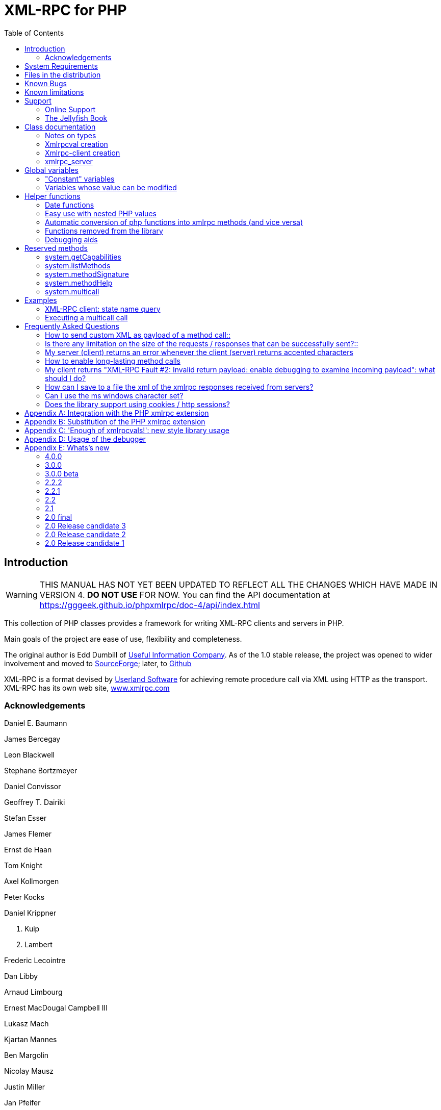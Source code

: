 = XML-RPC for PHP
:revision: 4.0.0
:keywords: xmlrpc, xml, rpc, webservices, http
:toc: left
:imagesdir: images
:source-highlighter: highlightjs


[preface]
== Introduction

WARNING: THIS MANUAL HAS NOT YET BEEN UPDATED TO REFLECT ALL THE CHANGES WHICH HAVE MADE IN VERSION 4. *DO NOT USE* FOR NOW. You can find the API documentation at link:$$https://gggeek.github.io/phpxmlrpc/doc-4/api/index.html$$[https://gggeek.github.io/phpxmlrpc/doc-4/api/index.html]

This collection of PHP classes provides a framework for writing XML-RPC clients and servers in PHP.

Main goals of the project are ease of use, flexibility and completeness.

The original author is Edd Dumbill of link:$$http://usefulinc.com/$$[Useful Information Company]. As of the 1.0 stable
    release, the project was opened to wider involvement and moved to
    link:$$https://sourceforge.net/projects/phpxmlrpc/$$[SourceForge]; later, to link:$$https://github.com/gggeek/phpxmlrpc$$[Github]

XML-RPC is a format devised by link:$$http://www.userland.com/$$[Userland Software] for achieving remote procedure call
    via XML using HTTP as the transport. XML-RPC has its own web site, link:$$http://www.xmlrpc.com/$$[www.xmlrpc.com]

=== Acknowledgements

Daniel E. Baumann

James Bercegay

Leon Blackwell

Stephane Bortzmeyer

Daniel Convissor

Geoffrey T. Dairiki

Stefan Esser

James Flemer

Ernst de Haan

Tom Knight

Axel Kollmorgen

Peter Kocks

Daniel Krippner

S. Kuip

A. Lambert

Frederic Lecointre

Dan Libby

Arnaud Limbourg

Ernest MacDougal Campbell III

Lukasz Mach

Kjartan Mannes

Ben Margolin

Nicolay Mausz

Justin Miller

Jan Pfeifer

Giancarlo Pinerolo

Peter Russel

Jean-Jacques Sarton

Viliam Simko

Idan Sofer

Douglas Squirrel

Heiko Stübner

Anatoly Techtonik

Tommaso Trani

Eric van der Vlist

Christian Wenz

Jim Winstead

Przemyslaw Wroblewski

Bruno Zanetti Melotti


[[requirements]]
== System Requirements

The library has been designed with goals of flexibility and backward compatibility. As such, it supports a wide range of
    PHP installs. Note that not all features of the lib are available in every configuration.

The __minimum supported__ PHP version is 5.3.

If you wish to use HTTPS or HTTP 1.1 to communicate with remote servers, or to use NTLM authentication, you need the
    *curl* extension compiled into your PHP installation.

If you wish to receive XML-RPC requests or responses in any other character set than US-ASCII, ISO-8859-1 or UTF-8, you
    will need the *mbstring* extension compiled into your PHP installation.

The *xmlrpc* native extension is not required to be compiled into your PHP installation, but if it is, there will be no
    interference with the operation of this library.


[[manifest]]
== Files in the distribution

debugger/*:: a graphical debugger which can be used to test calls to xmlrpc servers

demo/*:: example code for implementing both xmlrpc client and server functionality

doc/*:: the documentation, including this manual, and the list of API changes between versions 3 and 4

extras/*:: php utility scripts, such as a benchmark suite and an evironment compatibility checker

lib/*:: a compatibility layer for applications which still rely on version 3 of the API

src/*:: the XML-RPC library classes. You can autoload these via Composer, or via a dedicated Autoloader class

tests/*:: the test suite for the library, written using PhpUnit, and the configuration to run it either on GitHub Actions or in a local Docker container


[[bugs]]
== Known Bugs

Known bugs are tracked using the link:$$https://github.com/gggeek/phpxmlrpc/issues$$[GitHub issue tracker]

== Known limitations

This started out as a bare framework. Many "nice" bits have been put in over time, but backwards compatibility has
    always taken precedence over API cleanups. As such, you might find some API choices questionable.

Specifically, very little type validation or coercion has been put in. PHP being a loosely-typed language, this is
    going to have to be done explicitly (in other words: you can call a lot of library functions passing them arguments
    of the wrong type and receive an error message only much further down the code, where it will be difficult to
    understand).

dateTime.iso8601 is supported opaquely. It can't be done natively as the XML-RPC specification explicitly forbids
    passing of timezone specifiers in ISO8601 format dates. You can, however, use the PhpXmlRpc\Helper\Date class to do
    the encoding and decoding for you.

Very little HTTP response checking is performed (e.g. HTTP redirects are not followed and the Content-Length HTTP
    header, mandated by the xml-rpc spec, is not validated); cookie support still involves quite a bit of coding on the
    part of the user.


[[support]]
== Support

=== Online Support

XML-RPC for PHP is offered "as-is" without any warranty or commitment to support. However, informal advice and help is
    available via the XML-RPC for PHP website and mailing list.

* The __XML-RPC for PHP__ development is hosted on
    link:$$https://github.com/gggeek/phpxmlrpc$$[github.com/gggeek/phpxmlrpc]. Bugs, feature requests and patches can be
    posted to the link:$$https://github.com/gggeek/phpxmlrpc/issues$$[project's website].

* The __PHP XML-RPC interest mailing list__ is run by the original author. More details
    link:$$https://lists.usefulinc.com/cgi-bin/mailman/listinfo/phpxmlrpc$$[can be found here].


[[jellyfish]]
=== The Jellyfish Book

image::progxmlrpc.s.gif[The Jellyfish Book]
Together with Simon St.Laurent and Joe Johnston, Edd Dumbill wrote a book on XML-RPC for O'Reilly and Associates on
    XML-RPC. It features a rather fetching jellyfish on the cover.

Complete details of the book are link:$$https://www.oreilly.com/library/view/programming-web-services/0596001193/$$[available from O'Reilly's web site.]

Edd is responsible for the chapter on PHP, which includes a worked example of creating a forum server, and hooking it up
    the (now discontinued) O'Reilly's Meerkat service in order to allow commenting on news stories
    from around the Web.

If you've benefited from the effort that has been put into writing this software, then please consider buying the book!


[[apidocs]]
== Class documentation

==== Notes on types

===== int

The type i4 is accepted as a synonym
          for int when creating xmlrpcval objects. The
          xml parsing code will always convert i4 to
          int: int is regarded
          by this implementation as the canonical name for this type.

The type i8 on the other hand is considered as a separate type.
          Note that the library will never output integers as 'i8' on its own,
          even when php is compiled in 64-bit mode.

===== base64

Base 64 encoding is performed transparently to the caller when
          using this type. Decoding is also transparent. Therefore you ought
          to consider it as a "binary" data type, for use when you want to
          pass data that is not 7-bit clean.

===== boolean

The php values ++true++ and
          ++1++ map to ++true++. All other
          values (including the empty string) are converted to
          ++false++.

===== string

Characters <, >;, ', ", &, are encoded using their
          entity reference as &lt; &gt; &apos; &quot; and
          &amp; All other characters outside of the ASCII range are
          encoded using their character reference representation (e.g.
          &#200 for é). The XML-RPC spec recommends only encoding
          ++< >++ but this implementation goes further,
          for reasons explained by link:$$http://www.w3.org/TR/REC-xml#syntax$$[the XML 1.0 recommendation]. In particular, using character reference
          representation has the advantage of producing XML that is valid
          independently of the charset encoding assumed.

===== null

There is no support for encoding ++null++
          values in the XML-RPC spec, but at least a couple of extensions (and
          many toolkits) do support it. Before using ++null++
          values in your messages, make sure that the responding party accepts
          them, and uses the same encoding convention (see ...).

[[xmlrpcval-creation]]
==== Xmlrpcval creation

The constructor is the normal way to create an
        xmlrpcval. The constructor can take these
        forms:

xmlrpcvalnew
            xmlrpcval xmlrpcvalnew
            xmlrpcval string $stringVal xmlrpcvalnew
            xmlrpcval mixed $scalarVal string$scalartyp xmlrpcvalnew
            xmlrpcval array $arrayVal string $arraytyp The first constructor creates an empty value, which must be
        altered using the methods addScalar,
        addArray or addStruct before
        it can be used.

The second constructor creates a simple string value.

The third constructor is used to create a scalar value. The
        second parameter must be a name of an XML-RPC type. Valid types are:
        "++int++", "++boolean++",
        "++string++", "++double++",
        "++dateTime.iso8601++", "++base64++" or
        "null".

Examples:

[source, php]
----
$myInt = new xmlrpcval(1267, "int");
$myString = new xmlrpcval("Hello, World!", "string");
$myBool = new xmlrpcval(1, "boolean");
$myString2 = new xmlrpcval(1.24, "string"); // note: this will serialize a php float value as xmlrpc string
----

The fourth constructor form can be used to compose complex
        XML-RPC values. The first argument is either a simple array in the
        case of an XML-RPC array or an associative
        array in the case of a struct. The elements of
        the array __must be xmlrpcval objects themselves__.

The second parameter must be either "++array++"
        or "++struct++".

Examples:

[source, php]
----
$myArray = new xmlrpcval(
  array(
    new xmlrpcval("Tom"),
    new xmlrpcval("Dick"),
    new xmlrpcval("Harry")
  ),
  "array");

// recursive struct
$myStruct = new xmlrpcval(
  array(
    "name" => new xmlrpcval("Tom", "string"),
    "age" => new xmlrpcval(34, "int"),
    "address" => new xmlrpcval(
      array(
        "street" => new xmlrpcval("Fifht Ave", "string"),
        "city" => new xmlrpcval("NY", "string")
      ),
      "struct")
  ),
  "struct");
----

See the file ++vardemo.php++ in this distribution
        for more examples.

[[xmlrpc-client]]
==== Xmlrpc-client creation

The constructor accepts one of two possible syntaxes:

xmlrpc_clientnew
            xmlrpc_clientstring$server_urlxmlrpc_clientnew
            xmlrpc_clientstring$server_pathstring$server_hostnameint$server_port80string$transport'http'Here are a couple of usage examples of the first form:


[source, php]
----
$client = new xmlrpc_client("http://phpxmlrpc.sourceforge.net/server.php");
$another_client = new xmlrpc_client("https://james:bond@secret.service.com:443/xmlrpcserver?agent=007");
----

The second syntax does not allow to express a username and
        password to be used for basic HTTP authorization as in the second
        example above, but instead it allows to choose whether xmlrpc calls
        will be made using the HTTP 1.0 or 1.1 protocol.

Here's another example client set up to query Userland's XML-RPC
        server at __betty.userland.com__:

[source, php]
----
$client = new xmlrpc_client("/RPC2", "betty.userland.com", 80);
----

The server_port parameter is optional,
        and if omitted will default to 80 when using HTTP and 443 when using
        HTTPS.

The transport parameter is optional, and
        if omitted will default to 'http'. Allowed values are either
        'http', 'https' or
        'http11'. Its value can be overridden with every call
        to the send method. See the
        send method below for more details about the
        meaning of the different values.


[[xmlrpc-server]]

=== xmlrpc_server

The implementation of this class has been kept as simple to use as
      possible. The constructor for the server basically does all the work.
      Here's a minimal example:


[source, php]
----
  function foo ($xmlrpcmsg) {
    ...
    return new xmlrpcresp($some_xmlrpc_val);
  }

  class bar {
    function foobar($xmlrpcmsg) {
      ...
      return new xmlrpcresp($some_xmlrpc_val);
    }
  }

  $s = new xmlrpc_server(
    array(
      "examples.myFunc1" => array("function" => "foo"),
      "examples.myFunc2" => array("function" => "bar::foobar"),
    ));
----

This performs everything you need to do with a server. The single
      constructor argument is an associative array from xmlrpc method names to
      php function names. The incoming request is parsed and dispatched to the
      relevant php function, which is responsible for returning a
      xmlrpcresp object, that will be serialized back
      to the caller.


==== Method handler functions

Both php functions and class methods can be registered as xmlrpc
        method handlers.

The synopsis of a method handler function is:

xmlrpcresp $resp = function (xmlrpcmsg $msg)

No text should be echoed 'to screen' by the handler function, or
        it will break the xml response sent back to the client. This applies
        also to error and warning messages that PHP prints to screen unless
        the appropriate parameters have been set in the php.in file. Another
        way to prevent echoing of errors inside the response and facilitate
        debugging is to use the server SetDebug method with debug level 3 (see
        ...). Exceptions thrown duting execution of handler functions are
        caught by default and a XML-RPC error reponse is generated instead.
        This behaviour can be finetuned by usage of the
        exception_handling member variable (see
        ...).

Note that if you implement a method with a name prefixed by
        ++system.++ the handler function will be invoked by the
        server with two parameters, the first being the server itself and the
        second being the xmlrpcmsg object.

The same php function can be registered as handler of multiple
        xmlrpc methods.

Here is a more detailed example of what the handler function
        foo may do:


[source, php]
----
  function foo ($xmlrpcmsg) {
    global $xmlrpcerruser; // import user errcode base value

    $meth = $xmlrpcmsg->method(); // retrieve method name
    $par = $xmlrpcmsg->getParam(0); // retrieve value of first parameter - assumes at least one param received
    $val = $par->scalarval(); // decode value of first parameter - assumes it is a scalar value

    ...

    if ($err) {
      // this is an error condition
      return new xmlrpcresp(0, $xmlrpcerruser+1, // user error 1
        "There's a problem, Captain");
    } else {
      // this is a successful value being returned
      return new xmlrpcresp(new xmlrpcval("All's fine!", "string"));
    }
  }
----

See __server.php__ in this distribution for
        more examples of how to do this.

Since release 2.0RC3 there is a new, even simpler way of
        registering php functions with the server. See section 5.7
        below


==== The dispatch map

The first argument to the xmlrpc_server
        constructor is an array, called the __dispatch map__.
        In this array is the information the server needs to service the
        XML-RPC methods you define.

The dispatch map takes the form of an associative array of
        associative arrays: the outer array has one entry for each method, the
        key being the method name. The corresponding value is another
        associative array, which can have the following members:


* ++function++ - this
            entry is mandatory. It must be either a name of a function in the
            global scope which services the XML-RPC method, or an array
            containing an instance of an object and a static method name (for
            static class methods the 'class::method' syntax is also
            supported).


* ++signature++ - this
            entry is an array containing the possible signatures (see <<signatures>>) for the method. If this entry is present
            then the server will check that the correct number and type of
            parameters have been sent for this method before dispatching
            it.


* ++docstring++ - this
            entry is a string containing documentation for the method. The
            documentation may contain HTML markup.


* ++$$signature_docs$$++ - this entry can be used
            to provide documentation for the single parameters. It must match
            in structure the 'signature' member. By default, only the
            documenting_xmlrpc_server class in the
            extras package will take advantage of this, since the
            "system.methodHelp" protocol does not support documenting method
            parameters individually.


* ++$$parameters_type$$++ - this entry can be used
            when the server is working in 'xmlrpcvals' mode (see ...) to
            define one or more entries in the dispatch map as being functions
            that follow the 'phpvals' calling convention. The only useful
            value is currently the string ++phpvals++.

Look at the __server.php__ example in the
        distribution to see what a dispatch map looks like.

[[signatures]]
==== Method signatures

A signature is a description of a method's return type and its
        parameter types. A method may have more than one signature.

Within a server's dispatch map, each method has an array of
        possible signatures. Each signature is an array of types. The first
        entry is the return type. For instance, the method

[source, php]
----
string examples.getStateName(int)
----

 has the signature

[source, php]
----
array($xmlrpcString, $xmlrpcInt)
----

 and, assuming that it is the only possible signature for the
        method, it might be used like this in server creation:

[source, php]
----
$findstate_sig = array(array($xmlrpcString, $xmlrpcInt));

$findstate_doc = 'When passed an integer between 1 and 51 returns the
name of a US state, where the integer is the index of that state name
in an alphabetic order.';

$s = new xmlrpc_server( array(
  "examples.getStateName" => array(
    "function" => "findstate",
    "signature" => $findstate_sig,
    "docstring" => $findstate_doc
  )));
----

Note that method signatures do not allow to check nested
        parameters, e.g. the number, names and types of the members of a
        struct param cannot be validated.

If a method that you want to expose has a definite number of
        parameters, but each of those parameters could reasonably be of
        multiple types, the array of acceptable signatures will easily grow
        into a combinatorial explosion. To avoid such a situation, the lib
        defines the global var $xmlrpcValue, which can be
        used in method signatures as a placeholder for 'any xmlrpc
        type':

[source, php]
----
$echoback_sig = array(array($xmlrpcValue, $xmlrpcValue));

$findstate_doc = 'Echoes back to the client the received value, regardless of its type';

$s = new xmlrpc_server( array(
  "echoBack" => array(
    "function" => "echoback",
    "signature" => $echoback_sig, // this sig guarantees that the method handler will be called with one and only one parameter
    "docstring" => $echoback_doc
  )));
----

Methods system.listMethods,
        system.methodHelp,
        system.methodSignature and
        system.multicall are already defined by the
        server, and should not be reimplemented (see Reserved Methods
        below).

==== Delaying the server response

You may want to construct the server, but for some reason not
        fulfill the request immediately (security verification, for instance).
        If you omit to pass to the constructor the dispatch map or pass it a
        second argument of ++0++ this will have the desired
        effect. You can then use the service() method of
        the server class to service the request. For example:


[source, php]
----
$s = new xmlrpc_server($myDispMap, 0); // second parameter = 0 prevents automatic servicing of request

// ... some code that does other stuff here

$s->service();
----

Note that the service method will print
        the complete result payload to screen and send appropriate HTTP
        headers back to the client, but also return the response object. This
        permits further manipulation of the response, possibly in combination
        with output buffering.

To prevent the server from sending HTTP headers back to the
        client, you can pass a second parameter with a value of
        ++TRUE++ to the service
        method. In this case, the response payload will be returned instead of
        the response object.

Xmlrpc requests retrieved by other means than HTTP POST bodies
        can also be processed. For example:

[source, php]
----
$s = new xmlrpc_server(); // not passing a dispatch map prevents automatic servicing of request

// ... some code that does other stuff here, including setting dispatch map into server object

$resp = $s->service($xmlrpc_request_body, true); // parse a variable instead of POST body, retrieve response payload

// ... some code that does other stuff with xml response $resp here
----

==== Modifying the server behaviour

A couple of methods / class variables are available to modify
        the behaviour of the server. The only way to take advantage of their
        existence is by usage of a delayed server response (see above)


===== setDebug()

This function controls weather the server is going to echo
          debugging messages back to the client as comments in response body.
          Valid values: 0,1,2,3, with 1 being the default. At level 0, no
          debug info is returned to the client. At level 2, the complete
          client request is added to the response, as part of the xml
          comments. At level 3, a new PHP error handler is set when executing
          user functions exposed as server methods, and all non-fatal errors
          are trapped and added as comments into the response.


===== allow_system_funcs

Default_value: TRUE. When set to FALSE, disables support for
          System.xxx functions in the server. It
          might be useful e.g. if you do not wish the server to respond to
          requests to System.ListMethods.


===== compress_response

When set to TRUE, enables the server to take advantage of HTTP
          compression, otherwise disables it. Responses will be transparently
          compressed, but only when an xmlrpc-client declares its support for
          compression in the HTTP headers of the request.

Note that the ZLIB php extension must be installed for this to
          work. If it is, compress_response will default to
          TRUE.


===== exception_handling

This variable controls the behaviour of the server when an
          exception is thrown by a method handler php function. Valid values:
          0,1,2, with 0 being the default. At level 0, the server catches the
          exception and return an 'internal error' xmlrpc response; at 1 it
          catches the exceptions and return an xmlrpc response with the error
          code and error message corresponding to the exception that was
          thron; at 2 = the exception is floated to the upper layers in the
          code


===== response_charset_encoding

Charset encoding to be used for response (only affects string
          values).

If it can, the server will convert the generated response from
          internal_encoding to the intended one.

Valid values are: a supported xml encoding (only UTF-8 and
          ISO-8859-1 at present, unless mbstring is enabled), null (leave
          charset unspecified in response and convert output stream to
          US_ASCII), 'default' (use xmlrpc library default as specified in
          xmlrpc.inc, convert output stream if needed), or 'auto' (use
          client-specified charset encoding or same as request if request
          headers do not specify it (unless request is US-ASCII: then use
          library default anyway).


==== Fault reporting

Fault codes for your servers should start at the value indicated
        by the global ++$xmlrpcerruser++ + 1.

Standard errors returned by the server include:

++1++ Unknown method:: Returned if the server was asked to dispatch a method it
              didn't know about

++2++ Invalid return payload:: This error is actually generated by the client, not
              server, code, but signifies that a server returned something it
              couldn't understand. A more detailed error report is sometimes
              added onto the end of the phrase above.

++3++ Incorrect parameters:: This error is generated when the server has signature(s)
              defined for a method, and the parameters passed by the client do
              not match any of signatures.

++4++ Can't introspect: method unknown:: This error is generated by the builtin
              system.* methods when any kind of
              introspection is attempted on a method undefined by the
              server.

++5++ Didn't receive 200 OK from remote server:: This error is generated by the client when a remote server
              doesn't return HTTP/1.1 200 OK in response to a request. A more
              detailed error report is added onto the end of the phrase
              above.

++6++ No data received from server:: This error is generated by the client when a remote server
              returns HTTP/1.1 200 OK in response to a request, but no
              response body follows the HTTP headers.

++7++ No SSL support compiled in:: This error is generated by the client when trying to send
              a request with HTTPS and the CURL extension is not available to
              PHP.

++8++ CURL error:: This error is generated by the client when trying to send
              a request with HTTPS and the HTTPS communication fails.

++9-14++ multicall errors:: These errors are generated by the server when something
              fails inside a system.multicall request.

++100-++ XML parse errors:: Returns 100 plus the XML parser error code for the fault
              that occurred. The faultString returned
              explains where the parse error was in the incoming XML
              stream.


==== 'New style' servers

In the same spirit of simplification that inspired the
        xmlrpc_client::return_type class variable, a new
        class variable has been added to the server class:
        functions_parameters_type. When set to 'phpvals',
        the functions registered in the server dispatch map will be called
        with plain php values as parameters, instead of a single xmlrpcmsg
        instance parameter. The return value of those functions is expected to
        be a plain php value, too. An example is worth a thousand
        words:
[source, php]
----
  function foo($usr_id, $out_lang='en') {
    global $xmlrpcerruser;

    ...

    if ($someErrorCondition)
      return new xmlrpcresp(0, $xmlrpcerruser+1, 'DOH!');
    else
      return array(
        'name' => 'Joe',
        'age' => 27,
        'picture' => new xmlrpcval(file_get_contents($picOfTheGuy), 'base64')
      );
  }

  $s = new xmlrpc_server(
    array(
      "examples.myFunc" => array(
        "function" => "bar::foobar",
        "signature" => array(
          array($xmlrpcString, $xmlrpcInt),
          array($xmlrpcString, $xmlrpcInt, $xmlrpcString)
        )
      )
    ), false);
  $s->functions_parameters_type = 'phpvals';
  $s->service();
----

There are a few things to keep in mind when using this
        simplified syntax:

to return an xmlrpc error, the method handler function must
        return an instance of xmlrpcresp. The only
        other way for the server to know when an error response should be
        served to the client is to throw an exception and set the server's
        exception_handling memeber var to 1;

to return a base64 value, the method handler function must
        encode it on its own, creating an instance of an xmlrpcval
        object;

the method handler function cannot determine the name of the
        xmlrpc method it is serving, unlike standard handler functions that
        can retrieve it from the message object;

when receiving nested parameters, the method handler function
        has no way to distinguish a php string that was sent as base64 value
        from one that was sent as a string value;

this has a direct consequence on the support of
        system.multicall: a method whose signature contains datetime or base64
        values will not be available to multicall calls;

last but not least, the direct parsing of xml to php values is
        much faster than using xmlrpcvals, and allows the library to handle
        much bigger messages without allocating all available server memory or
        smashing PHP recursive call stack.


[[globalvars]]
== Global variables

Many global variables are defined in the xmlrpc.inc file. Some of
    those are meant to be used as constants (and modifying their value might
    cause unpredictable behaviour), while some others can be modified in your
    php scripts to alter the behaviour of the xml-rpc client and
    server.


=== "Constant" variables


==== $xmlrpcerruser

$xmlrpcerruser800The minimum value for errors reported by user
        implemented XML-RPC servers. Error numbers lower than that are
        reserved for library usage.


==== $xmlrpcI4, $xmlrpcI8 $xmlrpcInt, $xmlrpcBoolean, $xmlrpcDouble, $xmlrpcString, $xmlrpcDateTime, $xmlrpcBase64, $xmlrpcArray, $xmlrpcStruct, $xmlrpcValue, $xmlrpcNull

For convenience the strings representing the XML-RPC types have
        been encoded as global variables:
[source, php]
----
$xmlrpcI4="i4";
$xmlrpcI8="i8";
$xmlrpcInt="int";
$xmlrpcBoolean="boolean";
$xmlrpcDouble="double";
$xmlrpcString="string";
$xmlrpcDateTime="dateTime.iso8601";
$xmlrpcBase64="base64";
$xmlrpcArray="array";
$xmlrpcStruct="struct";
$xmlrpcValue="undefined";
$xmlrpcNull="null";
----

==== $xmlrpcTypes, $xmlrpc_valid_parents, $xmlrpcerr, $xmlrpcstr, $xmlrpcerrxml, $xmlrpc_backslash, $_xh, $xml_iso88591_Entities, $xmlEntities, $xmlrpcs_capabilities

Reserved for internal usage.


=== Variables whose value can be modified

[[xmlrpc-defencoding]]
==== xmlrpc_defencoding

$xmlrpc_defencoding"UTF8"This variable defines the character set encoding that will be
        used by the xml-rpc client and server to decode the received messages,
        when a specific charset declaration is not found (in the messages sent
        non-ascii chars are always encoded using character references, so that
        the produced xml is valid regardless of the charset encoding
        assumed).

Allowed values: ++"UTF8"++,
        ++"ISO-8859-1"++, ++"ASCII".++

Note that the appropriate RFC actually mandates that XML
        received over HTTP without indication of charset encoding be treated
        as US-ASCII, but many servers and clients 'in the wild' violate the
        standard, and assume the default encoding is UTF-8.


==== xmlrpc_internalencoding

$xmlrpc_internalencoding"ISO-8859-1"This variable defines the character set encoding
        that the library uses to transparently encode into valid XML the
        xml-rpc values created by the user and to re-encode the received
        xml-rpc values when it passes them to the PHP application. It only
        affects xml-rpc values of string type. It is a separate value from
        xmlrpc_defencoding, allowing e.g. to send/receive xml messages encoded
        on-the-wire in US-ASCII and process them as UTF-8. It defaults to the
        character set used internally by PHP (unless you are running an
        MBString-enabled installation), so you should change it only in
        special situations, if e.g. the string values exchanged in the xml-rpc
        messages are directly inserted into / fetched from a database
        configured to return UTF8 encoded strings to PHP. Example
        usage:

[source, php]
----
<?php

include('xmlrpc.inc');
$xmlrpc_internalencoding = 'UTF-8'; // this has to be set after the inclusion above
$v = new xmlrpcval('Îºá½¹ÏÎ¼Îµ'); // This xmlrpc value will be correctly serialized as the greek word 'kosme'
----

==== xmlrpcName

$xmlrpcName"XML-RPC for PHP"The string representation of the name of the XML-RPC
        for PHP library. It is used by the client for building the User-Agent
        HTTP header that is sent with every request to the server. You can
        change its value if you need to customize the User-Agent
        string.


==== xmlrpcVersion

$xmlrpcVersion"2.2"The string representation of the version number of
        the XML-RPC for PHP library in use. It is used by the client for
        building the User-Agent HTTP header that is sent with every request to
        the server. You can change its value if you need to customize the
        User-Agent string.


==== xmlrpc_null_extension

When set to TRUE, the lib will enable
        support for the <NIL/> (and <EX:NIL/>) xmlrpc value, as
        per the extension to the standard proposed here. This means that
        <NIL> and <EX:NIL/> tags received will be parsed as valid
        xmlrpc, and the corresponding xmlrpcvals will return "null" for
        scalarTyp().


==== xmlrpc_null_apache_encoding

When set to ++TRUE++, php NULL values encoded
        into xmlrpcval objects get serialized using the
        ++<EX:NIL/>++ tag instead of
        ++<NIL/>++. Please note that both forms are
        always accepted as input regardless of the value of this
        variable.


[[helpers]]
== Helper functions

XML-RPC for PHP contains some helper functions which you can use to
    make processing of XML-RPC requests easier.


=== Date functions

The XML-RPC specification has this to say on dates:

[quote]
____
[[wrap_xmlrpc_method]]
Don't assume a timezone. It should be
        specified by the server in its documentation what assumptions it makes
        about timezones.
____

Unfortunately, this means that date processing isn't
      straightforward. Although XML-RPC uses ISO 8601 format dates, it doesn't
      use the timezone specifier.

We strongly recommend that in every case where you pass dates in
      XML-RPC calls, you use UTC (GMT) as your timezone. Most computer
      languages include routines for handling GMT times natively, and you
      won't have to translate between timezones.

For more information about dates, see link:$$http://www.uic.edu/year2000/datefmt.html$$[ISO 8601: The Right Format for Dates], which has a handy link to a PDF of the ISO
      8601 specification. Note that XML-RPC uses exactly one of the available
      representations: CCYYMMDDTHH:MM:SS.

[[iso8601encode]]
==== iso8601_encode

stringiso8601_encodestring$time_tint$utc0Returns an ISO 8601 formatted date generated from the UNIX
        timestamp $time_t, as returned by the PHP
        function time().

The argument $utc can be omitted, in
        which case it defaults to ++0++. If it is set to
        ++1++, then the function corrects the time passed in
        for UTC. Example: if you're in the GMT-6:00 timezone and set
        $utc, you will receive a date representation
        six hours ahead of your local time.

The included demo program __vardemo.php__
        includes a demonstration of this function.

[[iso8601decode]]
==== iso8601_decode

intiso8601_decodestring$isoStringint$utc0Returns a UNIX timestamp from an ISO 8601 encoded time and date
        string passed in. If $utc is
        ++1++ then $isoString is assumed
        to be in the UTC timezone, and thus the result is also UTC: otherwise,
        the timezone is assumed to be your local timezone and you receive a
        local timestamp.

[[arrayuse]]
=== Easy use with nested PHP values

Dan Libby was kind enough to contribute two helper functions that
      make it easier to translate to and from PHP values. This makes it easier
      to deal with complex structures. At the moment support is limited to
      int, double, string,
      array, datetime and struct
      datatypes; note also that all PHP arrays are encoded as structs, except
      arrays whose keys are integer numbers starting with 0 and incremented by
      1.

These functions reside in __xmlrpc.inc__.

[[phpxmlrpcdecode]]
==== php_xmlrpc_decode

mixedphp_xmlrpc_decodexmlrpcval$xmlrpc_valarray$optionsarrayphp_xmlrpc_decodexmlrpcmsg$xmlrpcmsg_valstring$optionsReturns a native PHP value corresponding to the values found in
        the xmlrpcval $xmlrpc_val,
        translated into PHP types. Base-64 and datetime values are
        automatically decoded to strings.

In the second form, returns an array containing the parameters
        of the given
        xmlrpcmsg_val, decoded
        to php types.

The options parameter is optional. If
        specified, it must consist of an array of options to be enabled in the
        decoding process. At the moment the only valid option are
        decode_php_objs and
        ++$$dates_as_objects$$++. When the first is set, php
        objects that have been converted to xml-rpc structs using the
        php_xmlrpc_encode function and a corresponding
        encoding option will be converted back into object values instead of
        arrays (provided that the class definition is available at
        reconstruction time). When the second is set, XML-RPC datetime values
        will be converted into native dateTime objects
        instead of strings.

____WARNING__:__ please take
        extreme care before enabling the decode_php_objs
        option: when php objects are rebuilt from the received xml, their
        constructor function will be silently invoked. This means that you are
        allowing the remote end to trigger execution of uncontrolled PHP code
        on your server, opening the door to code injection exploits. Only
        enable this option when you have complete trust of the remote
        server/client.

Example:
[source, php]
----
// wrapper to expose an existing php function as xmlrpc method handler
function foo_wrapper($m)
{
  $params = php_xmlrpc_decode($m);
  $retval = call_user_func_array('foo', $params);
  return new xmlrpcresp(new xmlrpcval($retval)); // foo return value will be serialized as string
}

$s = new xmlrpc_server(array(
   "examples.myFunc1" => array(
     "function" => "foo_wrapper",
     "signatures" => ...
  )));
----

[[phpxmlrpcencode]]
==== php_xmlrpc_encode

xmlrpcvalphp_xmlrpc_encodemixed$phpvalarray$optionsReturns an xmlrpcval object populated with the PHP
        values in $phpval. Works recursively on arrays
        and objects, encoding numerically indexed php arrays into array-type
        xmlrpcval objects and non numerically indexed php arrays into
        struct-type xmlrpcval objects. Php objects are encoded into
        struct-type xmlrpcvals, excepted for php values that are already
        instances of the xmlrpcval class or descendants thereof, which will
        not be further encoded. Note that there's no support for encoding php
        values into base-64 values. Encoding of date-times is optionally
        carried on on php strings with the correct format.

The options parameter is optional. If
        specified, it must consist of an array of options to be enabled in the
        encoding process. At the moment the only valid options are
        encode_php_objs, ++$$null_extension$$++
        and auto_dates.

The first will enable the creation of 'particular' xmlrpcval
        objects out of php objects, that add a "php_class" xml attribute to
        their serialized representation. This attribute allows the function
        php_xmlrpc_decode to rebuild the native php objects (provided that the
        same class definition exists on both sides of the communication). The
        second allows to encode php ++NULL++ values to the
        ++<NIL/>++ (or
        ++<EX:NIL>++, see ...) tag. The last encodes any
        string that matches the ISO8601 format into an XML-RPC
        datetime.

Example:
[source, php]
----
// the easy way to build a complex xml-rpc struct, showing nested base64 value and datetime values
$val = php_xmlrpc_encode(array(
  'first struct_element: an int' => 666,
  'second: an array' => array ('apple', 'orange', 'banana'),
  'third: a base64 element' => new xmlrpcval('hello world', 'base64'),
  'fourth: a datetime' => '20060107T01:53:00'
  ), array('auto_dates'));
----

==== php_xmlrpc_decode_xml

xmlrpcval | xmlrpcresp |
            xmlrpcmsgphp_xmlrpc_decode_xmlstring$xmlarray$optionsDecodes the xml representation of either an xmlrpc request,
        response or single value, returning the corresponding php-xmlrpc
        object, or ++FALSE++ in case of an error.

The options parameter is optional. If
        specified, it must consist of an array of options to be enabled in the
        decoding process. At the moment, no option is supported.

Example:
[source, php]
----
$text = '<value><array><data><value>Hello world</value></data></array></value>';
$val = php_xmlrpc_decode_xml($text);
if ($val) echo 'Found a value of type '.$val->kindOf(); else echo 'Found invalid xml';
----

=== Automatic conversion of php functions into xmlrpc methods (and vice versa)

For the extremely lazy coder, helper functions have been added
      that allow to convert a php function into an xmlrpc method, and a
      remotely exposed xmlrpc method into a local php function - or a set of
      methods into a php class. Note that these comes with many caveat.


==== wrap_xmlrpc_method

stringwrap_xmlrpc_method$client$methodname$extra_optionsstringwrap_xmlrpc_method$client$methodname$signum$timeout$protocol$funcnameGiven an xmlrpc server and a method name, creates a php wrapper
        function that will call the remote method and return results using
        native php types for both params and results. The generated php
        function will return an xmlrpcresp object for failed xmlrpc
        calls.

The second syntax is deprecated, and is listed here only for
        backward compatibility.

The server must support the
        system.methodSignature xmlrpc method call for
        this function to work.

The client param must be a valid
        xmlrpc_client object, previously created with the address of the
        target xmlrpc server, and to which the preferred communication options
        have been set.

The optional parameters can be passed as array key,value pairs
        in the extra_options param.

The signum optional param has the purpose
        of indicating which method signature to use, if the given server
        method has multiple signatures (defaults to 0).

The timeout and
        protocol optional params are the same as in the
        xmlrpc_client::send() method.

If set, the optional new_function_name
        parameter indicates which name should be used for the generated
        function. In case it is not set the function name will be
        auto-generated.

If the ++$$return_source$$++ optional parameter is
        set, the function will return the php source code to build the wrapper
        function, instead of evaluating it (useful to save the code and use it
        later as stand-alone xmlrpc client).

If the ++$$encode_php_objs$$++ optional parameter is
        set, instances of php objects later passed as parameters to the newly
        created function will receive a 'special' treatment that allows the
        server to rebuild them as php objects instead of simple arrays. Note
        that this entails using a "slightly augmented" version of the xmlrpc
        protocol (ie. using element attributes), which might not be understood
        by xmlrpc servers implemented using other libraries.

If the ++$$decode_php_objs$$++ optional parameter is
        set, instances of php objects that have been appropriately encoded by
        the server using a coordinate option will be deserialized as php
        objects instead of simple arrays (the same class definition should be
        present server side and client side).

__Note that this might pose a security risk__,
        since in order to rebuild the object instances their constructor
        method has to be invoked, and this means that the remote server can
        trigger execution of unforeseen php code on the client: not really a
        code injection, but almost. Please enable this option only when you
        trust the remote server.

In case of an error during generation of the wrapper function,
        FALSE is returned, otherwise the name (or source code) of the new
        function.

Known limitations: server must support
        system.methodsignature for the wanted xmlrpc
        method; for methods that expose multiple signatures, only one can be
        picked; for remote calls with nested xmlrpc params, the caller of the
        generated php function has to encode on its own the params passed to
        the php function if these are structs or arrays whose (sub)members
        include values of type base64.

Note: calling the generated php function 'might' be slow: a new
        xmlrpc client is created on every invocation and an xmlrpc-connection
        opened+closed. An extra 'debug' param is appended to the parameter
        list of the generated php function, useful for debugging
        purposes.

Example usage:


[source, php]
----
$c = new xmlrpc_client('http://phpxmlrpc.sourceforge.net/server.php');

$function = wrap_xmlrpc_method($client, 'examples.getStateName');

if (!$function)
  die('Cannot introspect remote method');
else {
  $stateno = 15;
  $statename = $function($a);
  if (is_a($statename, 'xmlrpcresp')) // call failed
  {
    echo 'Call failed: '.$statename->faultCode().'. Calling again with debug on';
    $function($a, true);
  }
  else
    echo "OK, state nr. $stateno is $statename";
}
----

[[wrap_php_function]]
==== wrap_php_function

arraywrap_php_functionstring$funcnamestring$wrapper_function_namearray$extra_optionsGiven a user-defined PHP function, create a PHP 'wrapper'
        function that can be exposed as xmlrpc method from an xmlrpc_server
        object and called from remote clients, and return the appropriate
        definition to be added to a server's dispatch map.

The optional $wrapper_function_name
        specifies the name that will be used for the auto-generated
        function.

Since php is a typeless language, to infer types of input and
        output parameters, it relies on parsing the javadoc-style comment
        block associated with the given function. Usage of xmlrpc native types
        (such as datetime.dateTime.iso8601 and base64) in the docblock @param
        tag is also allowed, if you need the php function to receive/send data
        in that particular format (note that base64 encoding/decoding is
        transparently carried out by the lib, while datetime vals are passed
        around as strings).

Known limitations: only works for
        user-defined functions, not for PHP internal functions (reflection
        does not support retrieving number/type of params for those); the
        wrapped php function will not be able to programmatically return an
        xmlrpc error response.

If the ++$$return_source$$++ optional parameter is
        set, the function will return the php source code to build the wrapper
        function, instead of evaluating it (useful to save the code and use it
        later in a stand-alone xmlrpc server). It will be in the stored in the
        ++source++ member of the returned array.

If the ++$$suppress_warnings$$++ optional parameter
        is set, any runtime warning generated while processing the
        user-defined php function will be catched and not be printed in the
        generated xml response.

If the extra_options array contains the
        ++$$encode_php_objs$$++ value, wrapped functions returning
        php objects will generate "special" xmlrpc responses: when the xmlrpc
        decoding of those responses is carried out by this same lib, using the
        appropriate param in php_xmlrpc_decode(), the objects will be
        rebuilt.

In short: php objects can be serialized, too (except for their
        resource members), using this function. Other libs might choke on the
        very same xml that will be generated in this case (i.e. it has a
        nonstandard attribute on struct element tags)

If the ++$$decode_php_objs$$++ optional parameter is
        set, instances of php objects that have been appropriately encoded by
        the client using a coordinate option will be deserialized and passed
        to the user function as php objects instead of simple arrays (the same
        class definition should be present server side and client
        side).

__Note that this might pose a security risk__,
        since in order to rebuild the object instances their constructor
        method has to be invoked, and this means that the remote client can
        trigger execution of unforeseen php code on the server: not really a
        code injection, but almost. Please enable this option only when you
        trust the remote clients.

Example usage:


[source, php]
----
/**
* State name from state number decoder. NB: do NOT remove this comment block.
* @param integer $stateno the state number
* @return string the name of the state (or error description)
*/
function findstate($stateno)
{
  global $stateNames;
  if (isset($stateNames[$stateno-1]))
  {
    return $stateNames[$stateno-1];
  }
  else
  {
    return "I don't have a state for the index '" . $stateno . "'";
  }
}

// wrap php function, build xmlrpc server
$methods = array();
$findstate_sig = wrap_php_function('findstate');
if ($findstate_sig)
  $methods['examples.getStateName'] = $findstate_sig;
$srv = new xmlrpc_server($methods);
----

[[deprecated]]
=== Functions removed from the library

The following two functions have been deprecated in version 1.1 of
      the library, and removed in version 2, in order to avoid conflicts with
      the EPI xml-rpc library, which also defines two functions with the same
      names.

To ease the transition to the new naming scheme and avoid breaking
      existing implementations, the following scheme has been adopted:

* If EPI-XMLRPC is not active in the current PHP installation,
            the constant `XMLRPC_EPI_ENABLED` will be set to
            '0'


* If EPI-XMLRPC is active in the current PHP installation, the
            constant `XMLRPC_EPI_ENABLED` will be set to
            '1'

The following documentation is kept for historical
      reference:

[[xmlrpcdecode]]
==== xmlrpc_decode

mixedx mlrpc_decode xmlrpcval $xmlrpc_val Alias for php_xmlrpc_decode.

[[xmlrpcencode]]
==== xmlrpc_encode

xmlrpcval xmlrpc_encode mixed $phpvalAlias for php_xmlrpc_encode.

[[debugging]]
=== Debugging aids

==== xmlrpc_debugmsg

void xmlrpc_debugmsgstring$debugstringSends the contents of $debugstring in XML
        comments in the server return payload. If a PHP client has debugging
        turned on, the user will be able to see server debug
        information.

Use this function in your methods so you can pass back
        diagnostic information. It is only available from
        __xmlrpcs.inc__.


[[reserved]]
== Reserved methods

In order to extend the functionality offered by XML-RPC servers
    without impacting on the protocol, reserved methods are supported in this
    release.

All methods starting with system. are
    considered reserved by the server. PHP for XML-RPC itself provides four
    special methods, detailed in this chapter.

Note that all server objects will automatically respond to clients
    querying these methods, unless the property
    allow_system_funcs has been set to
    false before calling the
    service() method. This might pose a security risk
    if the server is exposed to public access, e.g. on the internet.


=== system.getCapabilities


=== system.listMethods

This method may be used to enumerate the methods implemented by
      the XML-RPC server.

The system.listMethods method requires no
      parameters. It returns an array of strings, each of which is the name of
      a method implemented by the server.

[[sysmethodsig]]
=== system.methodSignature

This method takes one parameter, the name of a method implemented
      by the XML-RPC server.

It returns an array of possible signatures for this method. A
      signature is an array of types. The first of these types is the return
      type of the method, the rest are parameters.

Multiple signatures (i.e. overloading) are permitted: this is the
      reason that an array of signatures are returned by this method.

Signatures themselves are restricted to the top level parameters
      expected by a method. For instance if a method expects one array of
      structs as a parameter, and it returns a string, its signature is simply
      "string, array". If it expects three integers, its signature is "string,
      int, int, int".

For parameters that can be of more than one type, the "undefined"
      string is supported.

If no signature is defined for the method, a not-array value is
      returned. Therefore this is the way to test for a non-signature, if
      $resp below is the response object from a method
      call to system.methodSignature:

[source, php]
----
$v = $resp->value();
if ($v->kindOf() != "array") {
  // then the method did not have a signature defined
}
----

See the __introspect.php__ demo included in this
      distribution for an example of using this method.

[[sysmethhelp]]
=== system.methodHelp

This method takes one parameter, the name of a method implemented
      by the XML-RPC server.

It returns a documentation string describing the use of that
      method. If no such string is available, an empty string is
      returned.

The documentation string may contain HTML markup.

=== system.multicall

This method takes one parameter, an array of 'request' struct
      types. Each request struct must contain a
      methodName member of type string and a
      params member of type array, and corresponds to
      the invocation of the corresponding method.

It returns a response of type array, with each value of the array
      being either an error struct (containing the faultCode and faultString
      members) or the successful response value of the corresponding single
      method call.


[[examples]]
== Examples

The best examples are to be found in the sample files included with
    the distribution. Some are included here.

[[statename]]
=== XML-RPC client: state name query

Code to get the corresponding state name from a number (1-50) from
      the demo server available on SourceForge

[source, php]
----
  $m = new xmlrpcmsg('examples.getStateName',
    array(new xmlrpcval($HTTP_POST_VARS["stateno"], "int")));
  $c = new xmlrpc_client("/server.php", "phpxmlrpc.sourceforge.net", 80);
  $r = $c->send($m);
  if (!$r->faultCode()) {
      $v = $r->value();
      print "State number " . htmlentities($HTTP_POST_VARS["stateno"]) . " is " .
        htmlentities($v->scalarval()) . "<BR>";
      print "<HR>I got this value back<BR><PRE>" .
        htmlentities($r->serialize()) . "</PRE><HR>\n";
  } else {
      print "Fault <BR>";
      print "Code: " . htmlentities($r->faultCode()) . "<BR>" .
            "Reason: '" . htmlentities($r->faultString()) . "'<BR>";
  }
----

=== Executing a multicall call

To be documented...


[[faq]]

[[qanda]]
== Frequently Asked Questions

==== How to send custom XML as payload of a method call::

Unfortunately, at the time the XML-RPC spec was designed, support
      for namespaces in XML was not as ubiquitous as it is now. As a
      consequence, no support was provided in the protocol for embedding XML
      elements from other namespaces into an xmlrpc request.

To send an XML "chunk" as payload of a method call or response,
      two options are available: either send the complete XML block as a
      string xmlrpc value, or as a base64 value. Since the '<' character in
      string values is encoded as '&lt;' in the xml payload of the method
      call, the XML string will not break the surrounding xmlrpc, unless
      characters outside of the assumed character set are used. The second
      method has the added benefits of working independently of the charset
      encoding used for the xml to be transmitted, and preserving exactly
      whitespace, whilst incurring in some extra message length and cpu load
      (for carrying out the base64 encoding/decoding).


==== Is there any limitation on the size of the requests / responses that can be successfully sent?::

Yes. But I have no hard figure to give; it most likely will depend
      on the version of PHP in usage and its configuration.

Keep in mind that this library is not optimized for speed nor for
      memory usage. Better alternatives exist when there are strict
      requirements on throughput or resource usage, such as the php native
      xmlrpc extension (see the PHP manual for more information).

Keep in mind also that HTTP is probably not the best choice in
      such a situation, and XML is a deadly enemy. CSV formatted data over
      socket would be much more efficient.

If you really need to move a massive amount of data around, and
      you are crazy enough to do it using phpxmlrpc, your best bet is to
      bypass usage of the xmlrpcval objects, at least in the decoding phase,
      and have the server (or client) object return to the calling function
      directly php values (see xmlrpc_client::return_type
      and xmlrpc_server::functions_parameters_type for more
      details).


==== My server (client) returns an error whenever the client (server) returns accented characters

To be documented...


==== How to enable long-lasting method calls

To be documented...


==== My client returns "XML-RPC Fault #2: Invalid return payload: enable debugging to examine incoming payload": what should I do?

The response you are seeing is a default error response that the
      client object returns to the php application when the server did not
      respond to the call with a valid xmlrpc response.

The most likely cause is that you are not using the correct URL
      when creating the client object, or you do not have appropriate access
      rights to the web page you are requesting, or some other common http
      misconfiguration.

To find out what the server is really returning to your client,
      you have to enable the debug mode of the client, using
      $client->setDebug(1);


==== How can I save to a file the xml of the xmlrpc responses received from servers?

If what you need is to save the responses received from the server
      as xml, you have two options:

1- use the serialize() method on the response object.


[source, php]
----
$resp = $client->send($msg);
if (!$resp->faultCode())
  $data_to_be_saved = $resp->serialize();
----

Note that this will not be 100% accurate, since the xml generated
      by the response object can be different from the xml received,
      especially if there is some character set conversion involved, or such
      (eg. if you receive an empty string tag as <string/>, serialize()
      will output <string></string>), or if the server sent back
      as response something invalid (in which case the xml generated client
      side using serialize() will correspond to the error response generated
      internally by the lib).

2 - set the client object to return the raw xml received instead
      of the decoded objects:


[source, php]
----
$client = new xmlrpc_client($url);
$client->return_type = 'xml';
$resp = $client->send($msg);
if (!$resp->faultCode())
  $data_to_be_saved = $resp->value();
----

Note that using this method the xml response response will not be
      parsed at all by the library, only the http communication protocol will
      be checked. This means that xmlrpc responses sent by the server that
      would have generated an error response on the client (eg. malformed xml,
      responses that have faultcode set, etc...) now will not be flagged as
      invalid, and you might end up saving not valid xml but random
      junk...


==== Can I use the ms windows character set?

If the data your application is using comes from a Microsoft
      application, there are some chances that the character set used to
      encode it is CP1252 (the same might apply to data received from an
      external xmlrpc server/client, but it is quite rare to find xmlrpc
      toolkits that encode to CP1252 instead of UTF8). It is a character set
      which is "almost" compatible with ISO 8859-1, but for a few extra
      characters.

PHP-XMLRPC only supports the ISO 8859-1 and UTF8 character sets.
      The net result of this situation is that those extra characters will not
      be properly encoded, and will be received at the other end of the
      XML-RPC transmission as "garbled data". Unfortunately the library cannot
      provide real support for CP1252 because of limitations in the PHP 4 xml
      parser. Luckily, we tried our best to support this character set anyway,
      and, since version 2.2.1, there is some form of support, left commented
      in the code.

To properly encode outgoing data that is natively in CP1252, you
      will have to uncomment all relative code in the file
      __xmlrpc.inc__ (you can search for the string "1252"),
      then set ++$$$GLOBALS['xmlrpc_internalencoding']='CP1252';$$++
      Please note that all incoming data will then be fed to your application
      as UTF-8 to avoid any potential data loss.


==== Does the library support using cookies / http sessions?

In short: yes, but a little coding is needed to make it
      happen.

The code below uses sessions to e.g. let the client store a value
      on the server and retrieve it later.

[source, php]
----
$resp = $client->send(new xmlrpcmsg('registervalue', array(new xmlrpcval('foo'), new xmlrpcval('bar'))));
if (!$resp->faultCode())
{
  $cookies = $resp->cookies();
  if (array_key_exists('PHPSESSID', $cookies)) // nb: make sure to use the correct session cookie name
  {
    $session_id = $cookies['PHPSESSID']['value'];

    // do some other stuff here...

    $client->setcookie('PHPSESSID', $session_id);
    $val = $client->send(new xmlrpcmsg('getvalue', array(new xmlrpcval('foo')));
  }
}
----

Server-side sessions are handled normally like in any other
      php application. Please see the php manual for more information about
      sessions.

NB: unlike web browsers, not all xmlrpc clients support usage of
      http cookies. If you have troubles with sessions and control only the
      server side of the communication, please check with the makers of the
      xmlrpc client in use.


[[integration]]
[appendix]
== Integration with the PHP xmlrpc extension

To be documented more...

In short: for the fastest execution possible, you can enable the php
    native xmlrpc extension, and use it in conjunction with phpxmlrpc. The
    following code snippet gives an example of such integration


[source, php]
----
/*** client side ***/
$c = new xmlrpc_client('http://phpxmlrpc.sourceforge.net/server.php');

// tell the client to return raw xml as response value
$c->return_type = 'xml';

// let the native xmlrpc extension take care of encoding request parameters
$r = $c->send(xmlrpc_encode_request('examples.getStateName', $_POST['stateno']));

if ($r->faultCode())
  // HTTP transport error
  echo 'Got error '.$r->faultCode();
else
{
  // HTTP request OK, but XML returned from server not parsed yet
  $v = xmlrpc_decode($r->value());
  // check if we got a valid xmlrpc response from server
  if ($v === NULL)
    echo 'Got invalid response';
  else
  // check if server sent a fault response
  if (xmlrpc_is_fault($v))
    echo 'Got xmlrpc fault '.$v['faultCode'];
  else
    echo'Got response: '.htmlentities($v);
}
----

[[substitution]]
[appendix]
== Substitution of the PHP xmlrpc extension

Yet another interesting situation is when you are using a ready-made
    php application, that provides support for the XMLRPC protocol via the
    native php xmlrpc extension, but the extension is not available on your
    php install (e.g. because of shared hosting constraints).

Since version 2.1, the PHP-XMLRPC library provides a compatibility
    layer that aims to be 100% compliant with the xmlrpc extension API. This
    means that any code written to run on the extension should obtain the
    exact same results, albeit using more resources and a longer processing
    time, using the PHP-XMLRPC library and the extension compatibility module.
    The module is part of the EXTRAS package, available as a separate download
    from the sourceforge.net website, since version 0.2


[[enough]]
[appendix]
== 'Enough of xmlrpcvals!': new style library usage

To be documented...

In the meantime, see docs about xmlrpc_client::return_type and
    xmlrpc_server::functions_parameters_types, as well as php_xmlrpc_encode,
    php_xmlrpc_decode and php_xmlrpc_decode_xml


[[debugger]]
[appendix]
== Usage of the debugger

A webservice debugger is included in the library to help during
    development and testing.

The interface should be self-explicative enough to need little
    documentation.

image::debugger.gif[,,,,align="center"]

The most useful feature of the debugger is without doubt the "Show
    debug info" option. It allows to have a screen dump of the complete http
    communication between client and server, including the http headers as
    well as the request and response payloads, and is invaluable when
    troubleshooting problems with charset encoding, authentication or http
    compression.

The debugger can take advantage of the JSONRPC library extension, to
    allow debugging of JSON-RPC webservices, and of the JS-XMLRPC library
    visual editor to allow easy mouse-driven construction of the payload for
    remote methods. Both components have to be downloaded separately from the
    sourceforge.net web pages and copied to the debugger directory to enable
    the extra functionality:


* to enable jsonrpc functionality, download the PHP-XMLRPC
          EXTRAS package, and copy the file __jsonrpc.inc__
          either to the same directory as the debugger or somewhere in your
          php include path

* to enable the visual value editing dialog, download the
          JS-XMLRPC library, and copy somewhere in the web root files
          __visualeditor.php__,
          __visualeditor.css__ and the folders
          __yui__ and __img__. Then edit the
          debugger file __controller.php__ and set
          appropriately the variable $editorpath.

[[news]]
[appendix]
== Whats's new

CAUTION: not all items the following list have (yet) been fully documented, and some might not be present in any other
    chapter in the manual. To find a more detailed description of new functions and methods please take a look at the
    source code of the library, which is quite thoroughly commented in phpdoc form.

=== 4.0.0

* new: introduction of namespaces and full OOP.
+
All php classes have been renamed and moved to separate files.
+
Class autoloading can now be done in accord with the PSR-4 standard.
+
All global variables and global functions have been removed.
+
Iterating over xmlrpc value objects is now easier thank to support for ArrayAccess and Traversable interfaces.
+
Backward compatibility is maintained via _lib/xmlrpc.inc_, _lib/xmlrpcs.inc_ and _lib/xmlrpc_wrappers.inc_.
    For more details, head on to doc/api_changes_v4.md

* changed: the default character encoding delivered from the library to your code is now utf8.
  It can be changed at any time setting a value to `PhpXmlRpc\PhpXmlRpc::$xmlrpc_internalencoding`

* improved: the library now accepts requests/responses sent using other character sets than UTF-8/ISO-8859-1/ASCII.
  This only works when the mbstring php extension is enabled.

* improved: no need to call anymore `$client->setSSLVerifyHost(2)` to silence a curl warning when using https
  with recent curl builds

* improved: the xmlrpcval class now supports the interfaces `Countable` and `IteratorAggregate`

* improved: a specific option allows users to decide the version of SSL to use for https calls.
  This is useful f.e. for the testing suite, when the server target of calls has no proper ssl certificate,
  and the cURL extension has been compiled with GnuTLS

* improved: the function `wrap_php_function()` now can be used to wrap closures (it is now a method btw)

* improved: all _wrap_something()_ functions now return a closure by default instead of a function name

* improved: debug messages are not html-escaped any more when executing from the command line

* improved: the library is now tested using Travis ( https://travis-ci.org/ ).
  Tests are executed using all php versions from 5.3 to 7.0 nightly, plus HHVM; code-coverage information
  is generated using php 5.6 and uploaded to both Code Coverage and Scrutinizer online services

* improved: phpunit is now installed via composer, not bundled anymore

* improved: when phpunit is used to generate code-coverage data, the code executed server-side is accounted for

* improved: the test suite has basic checks for the debugger and demo files

* improved: more tests in the test suite

* fixed: the server would not reset the user-set debug messages between subsequent `service()` calls

* fixed: the server would not reset previous php error handlers when an exception was thrown by user code and
  exception_handling set to 2

* fixed: the server would fail to decode a request with ISO-8859-1 payload and character set declaration in the xml
  prolog only

* fixed: the client would fail to decode a response with ISO-8859-1 payload and character set declaration in the xml
  prolog only

* fixed: the function `decode_xml()` would not decode an xml with character set declaration in the xml prolog

* fixed: the client can now successfully call methods using ISO-8859-1 or UTF-8 characters in their name

* fixed: the debugger would fail sending a request with ISO-8859-1 payload (it missed the character set declaration).
  It would have a hard time coping with ISO-8859-1 in other fields, such as e.g. the remote method name

* fixed: the debugger would generate a bad payload via the 'load method synopsis' button for signatures containing NULL
  or undefined parameters

* fixed: the debugger would generate a bad payload via the 'load method synopsis' button for methods with multiple
  signatures

* improved: the debugger is displayed using UTF-8, making it more useful to debug any kind of service

* improved: echo all debug messages even when there are characters in them which php deems to be in a wrong encoding;
  previously those messages would just disappear (this is visible e.g. in the debugger)

* changed: debug info handling
    - at debug level 1, the rebuilt php objects are not dumped to screen (server-side already did that)
    - at debug level 1, curl communication info are not dumped to screen
    - at debug level 1, the tests echo payloads of failures; at debug level 2 all payloads

* improved: makefiles have been replaced with a php_based pakefile

* improved: the source for the manual is stored in asciidoc format, which can be displayed natively by GitHub
  with nice html formatting. Also the HTML version generated by hand and bundled in tarballs is much nicer
  to look at than previous versions

* improved: all php code is now formatted according to the PSR-2 standard

=== 3.0.0

__Note:__ this is the last release of the library that will support PHP 5.1 and up. Future releases will target php 5.3
    as minimum supported version.

* when using curl and keepalive, reset curl handle if we did not get back an http 200 response (eg a 302)

* omit port on http 'Host' header if it is 80

* test suite allows interrogating https servers ignoring their certs

* method `setAcceptedCompression` was failing to disable reception of compressed responses if the client supported them

=== 3.0.0 beta

This is the first release of the library to only support PHP 5. Some legacy code has been removed, and support for
    features such as exceptions and dateTime objects introduced.

The "beta" tag is meant to indicate the fact that the refactoring has been more widespread than in precedent releases
    and that more changes are likely to be introduced with time - the library is still considered to be production
    quality.

* improved: removed all usage of php functions deprecated in php 5.3, usage of assign-by-ref when creating new objects
    etc...

* improved: add support for the `<ex:nil>` tag used by the apache library, both in input and output

* improved: add support for dateTime objects in both in php_xmlrpc_encode and as parameter for constructor of xmlrpcval

* improved: add support for timestamps as parameter for constructor of xmlrpcval

* improved: add option `dates_as_objects` to `php_xmlrpc_decode` to return dateTime objects for xmlrpc datetimes

* improved: add new method `SetCurlOptions` to xmrlpc_client to allow extra flexibility in tweaking http config, such as
    explicitly binding to an ip address

* improved: add new method `SetUserAgent` to xmrlpc_client to to allow having different user-agent http headers

* improved: add a new member variable in server class to allow fine-tuning of the encoding of returned values when the
    server is in 'phpvals' mode

* improved: allow servers in 'xmlrpcvals' mode to also register plain php functions by defining them in the dispatch map
    with an added option

* improved: catch exceptions thrown during execution of php functions exposed as methods by the server

* fixed: bad encoding if same object is encoded twice using `php_xmlrpc_encode`

=== 2.2.2

__Note:__ this is the last release of the library that will support PHP 4. Future releases (if any) should target
    php 5.0 as minimum supported version.

* fixed: encoding of utf-8 characters outside of the BMP plane

* fixed: character set declarations surrounded by double quotes were not recognized in http headers

* fixed: be more tolerant in detection of charset in http headers

* fixed: fix detection of zlib.output_compression

* fixed: use `feof()` to test if socket connections are to be closed instead of the number of bytes read (rare bug when
    communicating with some servers)

* fixed: format floating point values using the correct decimal separator even when php locale is set to one that uses
    comma

* fixed: improve robustness of the debugger when parsing weird results from non-compliant servers

* php warning when receiving `false` in a bool value

* improved: allow the add_to_map server method to add docs for single params too

* improved: added the possibility to wrap for exposure as xmlrpc methods plain php class methods, object methods and even
    whole classes

=== 2.2.1

* fixed: work aroung bug in php 5.2.2 which broke support of `HTTP_RAW_POST_DATA`

* fixed: is_dir parameter of `setCaCertificate()` method is reversed

* fixed: a php warning in xmlrpc_client creator method

* fixed: parsing of `1e+1` as valid float

* fixed: allow errorlevel 3 to work when prev. error handler was a static method

* fixed: usage of `client::setcookie()` for multiple cookies in non-ssl mode

* improved: support for CP1252 charset is not part or the library but almost possible

* improved: more info when curl is enabled and debug mode is on

=== 2.2

* fixed: debugger errors on php installs with `magic_quotes_gpc` on

* fixed: support for https connections via proxy

* fixed: `wrap_xmlrpc_method()` generated code failed to properly encode php objects

* improved: slightly faster encoding of data which is internally UTF-8

* improved: debugger always generates a `null` id for jsonrpc if user omits it

* new: debugger can take advantage of a graphical value builder (it has to be downloaded separately, as part of jsxmlrpc
    package. See Appendix D for more details)

* new: support for the `<NIL/>` xmlrpc extension. see below for more details

* new: server support for the `system.getCapabilities` xmlrpc extension

* new: `wrap_xmlrpc_method`, `wrap_xmlrpc_method()` accepts two new options: debug and return_on_fault

=== 2.1

* The wrap_php_function and wrap_xmlrpc_method functions have been moved out of the base library file _xmlrpc.inc_
    into a file of their own: _xmlrpc_wrappers.php_. You will have to include() / require() it in your scripts if
    you have been using those functions.
    For increased security, the automatic rebuilding of php object instances out ofreceived xmlrpc structs in
    `wrap_xmlrpc_method()` has been disabled (but it can be optionally re-enabled).
    Both `wrap_php_function()` and `wrap_xmlrpc_method()` functions accept many more options to fine tune their behaviour,
    including one to return the php code to be saved and later used as standalone php script

* The constructor of xmlrpcval() values has seen some internal changes, and it will not throw a php warning anymore when
    invoked using an unknown xmlrpc type: the error will only be written to php error log. Also
    `new xmlrpcval('true', 'boolean')` is not supported anymore

* The new function `php_xmlrpc_decode_xml()` will take the xml representation of either an xmlrpc request, response or
    single value and return the corresponding php-xmlrpc object instance

* A new function `wrap_xmlrpc_server()` has been added, to wrap all (or some) of the methods exposed by a remote xmlrpc
    server into a php class

* A new file has been added: _verify_compat.php_, to help users diagnose the level of compliance of their php
    installation with the library

* Restored compatibility with php 4.0.5 (for those poor souls still stuck on it)

* Method `xmlrpc_server->service()` now returns a value: either the response payload or xmlrpcresp object instance

* Method `xmlrpc_server->add_to_map()` now accepts xmlrpc methods with no param definitions

* Documentation for single parameters of exposed methods can be added to the dispatch map (and turned into html docs in
    conjunction with a future release of the 'extras' package)

* Full response payload is saved into xmlrpcresp object for further debugging

* The debugger can now generate code that wraps a remote method into a php function (works for jsonrpc, too); it also
    has better support for being activated via a single GET call (e.g. for integration into other tools)

* Stricter parsing of incoming xmlrpc messages: two more invalid cases are now detected (double `data` element inside
    `array` and `struct`/`array` after scalar inside `value` element)

* More logging of errors in a lot of situations

* Javadoc documentation of lib files (almost) complete

* Many performance tweaks and code cleanups, plus the usual crop of bugs fixed (see NEWS file for complete list of bugs)

* Lib internals have been modified to provide better support for grafting extra functionality on top of it. Stay tuned
    for future releases of the EXTRAS package (or go read Appendix B)...

=== 2.0 final

* Added to the client class the possibility to use Digest and NTLM authentication methods (when using the CURL library)
    for connecting to servers and NTLM for connecting to proxies

* Added to the client class the possibility to specify alternate certificate files/directories for authenticating the
    peer with when using HTTPS communication

* Reviewed all examples and added a new demo file, containing a proxy to forward xmlrpc requests to other servers
    (useful e.g. for ajax coding)

* The debugger has been upgraded to reflect the new client capabilities

* All known bugs have been squashed, and the lib is more tolerant than ever of commonly-found mistakes

=== 2.0 Release candidate 3

* Added to server class the property functions_parameters_type, that allows the server to register plain php functions
    as xmlrpc methods (i.e. functions that do not take an xmlrpcmsg object as unique param)

* let server and client objects serialize calls using a specified character set encoding for the produced xml instead of
    US-ASCII (ISO-8859-1 and UTF-8 supported)

* let `php_xmlrpc_decode` accept xmlrpcmsg objects as valid input

* 'class::method' syntax is now accepted in the server dispatch map

* `xmlrpc_clent::SetDebug()` accepts integer values instead of a boolean value, with debugging level 2 adding to the
    information printed to screen the complete client request

=== 2.0 Release candidate 2

* Added a new property of the client object: `xmlrpc_client->return_type`, indicating whether calls to the
    send() method will return xmlrpcresp objects whose value() is an xmlrpcval object, a php value (automatically
    decoded) or the raw xml received from the server.

* Added in the extras dir. two new library files: _jsonrpc.inc_ and _jsonrpcs.inc_ containing new classes that
    implement support for the json-rpc protocol (alpha quality code)

* Added a new client method: `setKey($key, $keypass)` to be used in HTTPS connections

* Added a new file containing some benchmarks in the testsuite directory

=== 2.0 Release candidate 1

* Support for HTTP proxies (new method: `xmlrpc_client::setProxy()`)

* Support HTTP compression of both requests and responses.
    Clients can specify what kind of compression they accept for responses between deflate/gzip/any, and whether to
    compress the requests.
    Servers by default compress responses to clients that explicitly declare support for compression (new methods:
    `xmlrpc_client::setAcceptedCompression()`, `xmlrpc_client::setRequestCompression()`).
    Note that the ZLIB php extension needs to be enabled in PHP to support compression.

* Implement HTTP 1.1 connections, but only if CURL is enabled (added an extra parameter to
    `xmlrpc_client::xmlrpc_client` to set the desired HTTP protocol at creation time and a new supported value for
    the last parameter of `xmlrpc_client::send`, which now can be safely omitted if it has been specified at
    creation time).
+
With PHP versions greater than 4.3.8 keep-alives are enabled by default for HTTP 1.1 connections. This should yield
    faster execution times when making multiple calls in sequence to the same xml-rpc server from a single client.

* Introduce support for cookies.
    Cookies to be sent to the server with a request can be set using `xmlrpc_client::setCookie()`, while cookies
    received from the server are found in ++xmlrpcresp::cookies()++. It is left to the user to check for validity of
    received cookies and decide whether they apply to successive calls or not.

* Better support for detecting different character set encodings of xml-rpc requests and responses: both client and
    server objects will correctly detect the charset encoding of received xml, and use an appropriate xml parser.
+
Supported encodings are US-ASCII, UTF-8 and ISO-8859-1.

* Added one new xmlrpcmsg constructor syntax, allowing usage of a single string with the complete URL of the target
    server

* Convert xml-rpc boolean values into native php values instead of 0 and 1

* Force the `php_xmlrpc_encode` function to properly encode numerically indexed php arrays into xml-rpc arrays
    (numerically indexed php arrays always start with a key of 0 and increment keys by values of 1)

* Prevent the `php_xmlrpc_encode` function from further re-encoding any objects of class ++xmlrpcval++ that
    are passed to it. This allows to call the function with arguments consisting of mixed php values / xmlrpcval objects

* Allow a server to NOT respond to system.* method calls (setting the `$server->allow_system_funcs` property).

* Implement a new xmlrpcval method to determine if a value of type struct has a member of a given name without having to
    loop trough all members: `xmlrpcval::structMemExists()`

* Expand methods `xmlrpcval::addArray`, `addScalar` and `addStruct` allowing extra php values to be added to
    xmlrpcval objects already formed.

* Let the `xmlrpc_client::send` method accept an XML string for sending instead of an xmlrpcmsg object, to
    facilitate debugging and integration with the php native xmlrpc extension

* Extend the `php_xmlrpc_encode` and `php_xmlrpc_decode` functions to allow serialization and rebuilding of
    PHP objects. To successfully rebuild a serialized object, the object class must be defined in the deserializing end
    of the transfer. Note that object members of type resource will be deserialized as NULL values.
+
Note that his has been implemented adding a "php_class" attribute to xml representation of xmlrpcval of STRUCT type,
    which, strictly speaking, breaks the xml-rpc spec. Other xmlrpc implementations are supposed to ignore such an
    attribute (unless they implement a brain-dead custom xml parser...), so it should be safe enabling it in
    heterogeneous environments. The activation of this feature is done by usage of an option passed as second parameter
    to both `php_xmlrpc_encode` and `php_xmlrpc_decode`.

* Extend the `php_xmlrpc_encode` function to allow automatic serialization of iso8601-conforming php strings as
    datetime.iso8601 xmlrpcvals, by usage of an optional parameter

* Added an automatic stub code generator for converting xmlrpc methods to php functions and vice-versa.
+
This is done via two new functions: `wrap_php_function` and `wrap_xmlrpc_method`, and has many caveats,
    with php being a typeless language and all...

* Allow object methods to be used in server dispatch map

* Added a complete debugger solution, in the __debugger__ folder

* Added configurable server-side debug messages, controlled by the new method `xmlrpc_server::SetDebug()`.
    At level 0, no debug messages are sent to the client; level 1 is the same as the old behaviour; at level 2 a lot
    more info is echoed back to the client, regarding the received call; at level 3 all warnings raised during server
    processing are trapped (this prevents breaking the xml to be echoed back to the client) and added to the debug info
    sent back to the client

* New XML parsing code, yields smaller memory footprint and faster execution times, not to mention complete elimination
    of the dreaded __eval()__ construct, so prone to code injection exploits

* Rewritten most of the error messages, making text more explicative

++++++++++++++++++++++++++++++++++++++
<!-- Keep this comment at the end of the file
Local variables:
mode: sgml
sgml-omittag:nil
sgml-shorttag:t
sgml-minimize-attributes:nil
sgml-always-quote-attributes:t
sgml-indent-step:2
sgml-indent-data:t
sgml-parent-document:nil
sgml-exposed-tags:nil
sgml-local-catalogs:nil
sgml-local-ecat-files:nil
sgml-namecase-general:t
sgml-general-insert-case:lower
End:
-->
++++++++++++++++++++++++++++++++++++++

